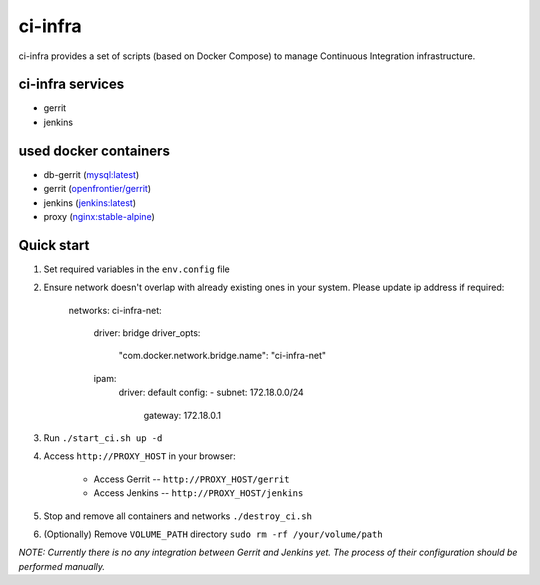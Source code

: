 ********
ci-infra
********

ci-infra provides a set of scripts (based on Docker Compose) to manage Continuous Integration infrastructure.

=================
ci-infra services
=================

* gerrit
* jenkins

======================
used docker containers
======================

* db-gerrit (`mysql:latest <https://hub.docker.com/_/mysql/>`_)
* gerrit (`openfrontier/gerrit <https://hub.docker.com/r/openfrontier/gerrit/>`_)
* jenkins (`jenkins:latest <https://hub.docker.com/r/_/jenkins/>`_)
* proxy (`nginx:stable-alpine <https://hub.docker.com/_/nginx/>`_)

===========
Quick start
===========
1. Set required variables in the ``env.config`` file
2. Ensure network doesn't overlap with already existing ones in your system.
   Please update ip address if required:

      networks:
      ci-infra-net:
        driver: bridge
        driver_opts:
          "com.docker.network.bridge.name": "ci-infra-net"
        ipam:
          driver: default
          config:
          - subnet: 172.18.0.0/24
            gateway: 172.18.0.1

3. Run ``./start_ci.sh up -d``
4. Access ``http://PROXY_HOST`` in your browser:

    * Access Gerrit -- ``http://PROXY_HOST/gerrit``
    * Access Jenkins -- ``http://PROXY_HOST/jenkins``

5. Stop and remove all containers and networks ``./destroy_ci.sh``
6. (Optionally) Remove ``VOLUME_PATH`` directory ``sudo rm -rf /your/volume/path``

*NOTE: Currently there is no any integration between Gerrit and Jenkins yet.
The process of their configuration should be performed manually.*